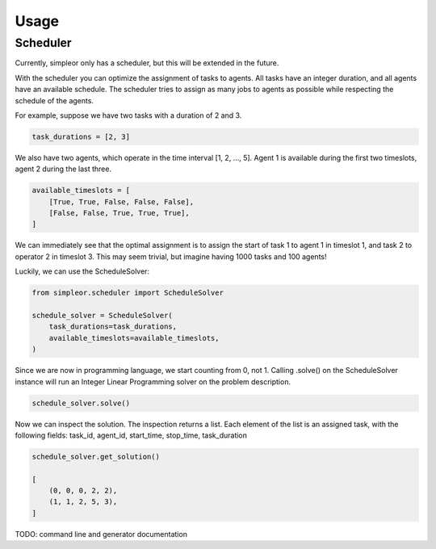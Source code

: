 =====
Usage
=====

Scheduler
---------
Currently, simpleor only has a scheduler, but this will be
extended in the future.

With the scheduler you can optimize the assignment of tasks to agents.
All tasks have an integer duration, and all agents have an available schedule.
The scheduler tries to assign as many jobs to agents as possible while respecting
the schedule of the agents.

For example, suppose we have two tasks with a duration of 2 and 3.

.. code-block:: python

    task_durations = [2, 3]

We also have two agents, which operate in the time interval [1, 2, ..., 5].
Agent 1 is available during the first two timeslots, agent 2 during the last three.

.. code-block:: python

    available_timeslots = [
        [True, True, False, False, False],
        [False, False, True, True, True],
    ]

We can immediately see that the optimal assignment is to assign the start of task 1 to
agent 1 in timeslot 1, and task 2 to operator 2 in timeslot 3. This may seem
trivial, but imagine having 1000 tasks and 100 agents!

Luckily, we can use the ScheduleSolver:

.. code-block:: python

    from simpleor.scheduler import ScheduleSolver

    schedule_solver = ScheduleSolver(
        task_durations=task_durations,
        available_timeslots=available_timeslots,
    )


Since we are now in programming language, we start counting from 0, not 1.
Calling .solve() on the ScheduleSolver instance will run an Integer Linear
Programming solver on the problem description.

.. code-block:: python

    schedule_solver.solve()

Now we can inspect the solution. The inspection returns a list.
Each element of the list is an assigned task, with the following fields:
task_id, agent_id, start_time, stop_time, task_duration

.. code-block:: python

    schedule_solver.get_solution()

    [
        (0, 0, 0, 2, 2),
        (1, 1, 2, 5, 3),
    ]

TODO: command line and generator documentation
